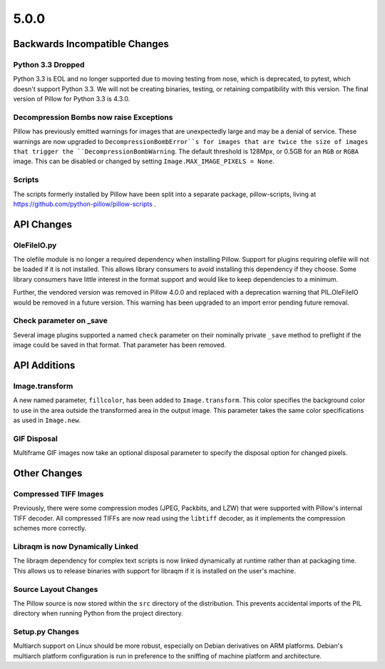 5.0.0
-----

Backwards Incompatible Changes
==============================

Python 3.3 Dropped
^^^^^^^^^^^^^^^^^^

Python 3.3 is EOL and no longer supported due to moving testing from nose,
which is deprecated, to pytest, which doesn't support Python 3.3. We will not
be creating binaries, testing, or retaining compatibility with this version.
The final version of Pillow for Python 3.3 is 4.3.0.

Decompression Bombs now raise Exceptions
^^^^^^^^^^^^^^^^^^^^^^^^^^^^^^^^^^^^^^^^

Pillow has previously emitted warnings for images that are
unexpectedly large and may be a denial of service. These warnings are
now upgraded to ``DecompressionBombError``s for images that are twice
the size of images that trigger the ``DecompressionBombWarning``. The
default threshold is 128Mpx, or 0.5GB for an ``RGB`` or ``RGBA``
image. This can be disabled or changed by setting
``Image.MAX_IMAGE_PIXELS = None``.

Scripts
^^^^^^^

The scripts formerly installed by Pillow have been split into a
separate package, pillow-scripts, living at
https://github.com/python-pillow/pillow-scripts .


API Changes
===========

OleFileIO.py
^^^^^^^^^^^^

The olefile module is no longer a required dependency when installing Pillow.
Support for plugins requiring olefile will not be loaded if it is not
installed. This allows library consumers to avoid installing this dependency
if they choose. Some library consumers have little interest in the format
support and would like to keep dependencies to a minimum.

Further, the vendored version was removed in Pillow 4.0.0 and replaced with a
deprecation warning that PIL.OleFileIO would be removed in a future version.
This warning has been upgraded to an import error pending future removal.

Check parameter on _save
^^^^^^^^^^^^^^^^^^^^^^^^

Several image plugins supported a named ``check`` parameter on their
nominally private ``_save`` method to preflight if the image could be
saved in that format. That parameter has been removed.

API Additions
=============

Image.transform
^^^^^^^^^^^^^^^

A new named parameter, ``fillcolor``, has been added to
``Image.transform``. This color specifies the background color to use in
the area outside the transformed area in the output image. This
parameter takes the same color specifications as used in ``Image.new``.

GIF Disposal
^^^^^^^^^^^^

Multiframe GIF images now take an optional disposal parameter to
specify the disposal option for changed pixels. 

Other Changes
=============

Compressed TIFF Images
^^^^^^^^^^^^^^^^^^^^^^

Previously, there were some compression modes (JPEG, Packbits, and
LZW) that were supported with Pillow's internal TIFF decoder. All
compressed TIFFs are now read using the ``libtiff`` decoder, as it
implements the compression schemes more correctly.

Libraqm is now Dynamically Linked
^^^^^^^^^^^^^^^^^^^^^^^^^^^^^^^^^

The libraqm dependency for complex text scripts is now linked
dynamically at runtime rather than at packaging time. This allows us
to release binaries with support for libraqm if it is installed on the
user's machine. 

Source Layout Changes
^^^^^^^^^^^^^^^^^^^^^

The Pillow source is now stored within the ``src`` directory of the
distribution. This prevents accidental imports of the PIL directory
when running Python from the project directory.

Setup.py Changes
^^^^^^^^^^^^^^^^

Multiarch support on Linux should be more robust, especially on Debian
derivatives on ARM platforms. Debian's multiarch platform
configuration is run in preference to the sniffing of machine platform
and architecture.
